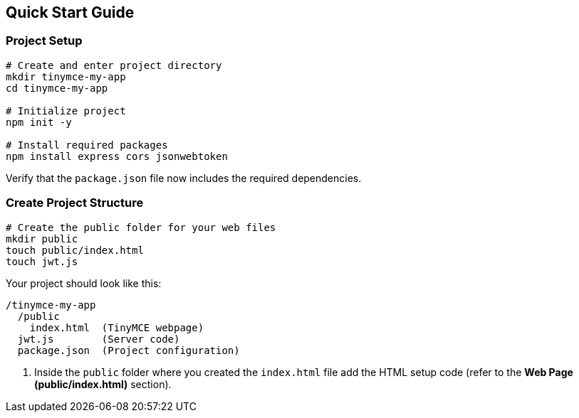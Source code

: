 == Quick Start Guide

=== Project Setup

[source,bash]
----
# Create and enter project directory
mkdir tinymce-my-app
cd tinymce-my-app

# Initialize project
npm init -y

# Install required packages
npm install express cors jsonwebtoken
----

Verify that the `package.json` file now includes the required dependencies.

=== Create Project Structure

[source,bash]
----
# Create the public folder for your web files
mkdir public
touch public/index.html
touch jwt.js
----

Your project should look like this:

[source]
----
/tinymce-my-app
  /public
    index.html  (TinyMCE webpage)
  jwt.js        (Server code)
  package.json  (Project configuration)
----

. Inside the `public` folder where you created the `index.html` file add the HTML setup code (refer to the *Web Page (public/index.html)* section).